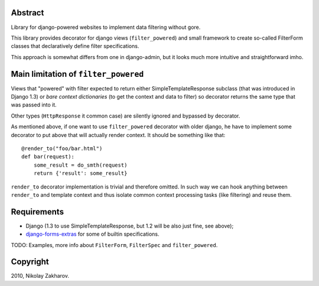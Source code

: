 Abstract
========

Library for django-powered websites to implement data filtering without gore.

This library provides decorator for django views (``filter_powered``) and
small framework to create so-called FilterForm classes that declaratively
define filter specifications.

This approach is somewhat differs from one in django-admin, but it looks much
more intuitive and straightforward imho.

Main limitation of ``filter_powered``
=====================================

Views that "powered" with filter expected to return either SimpleTemplateResponse
subclass (that was introduced in Django 1.3) or *bare context dictionaries*
(to get the context and data to filter) so decorator returns the same type that
was passed into it.

Other types (``HttpResponse`` it common case) are silently ignored and
bypassed by decorator.

As mentioned above, if one want to use ``filter_powered`` decorator with older
django, he have to implement some decorator to put above that will actually
render context. It should be something like that::

    @render_to("foo/bar.html")
    def bar(request):
        some_result = do_smth(request)
        return {'result': some_result}

``render_to`` decorator implementation is trivial and therefore omitted. In such
way we can hook anything between ``render_to`` and template context and thus
isolate common context processing tasks (like filtering) and reuse them.

Requirements
============

* Django (1.3 to use SimpleTemplateResponse, but 1.2 will be also just fine,
  see above);
* `django-forms-extras <http://github.com/freevoid/django-forms-extras>`_ for
  some of builtin specifications.

TODO: Examples, more info about ``FilterForm``, ``FilterSpec`` and
``filter_powered``.


Copyright
=========
2010, Nikolay Zakharov.
